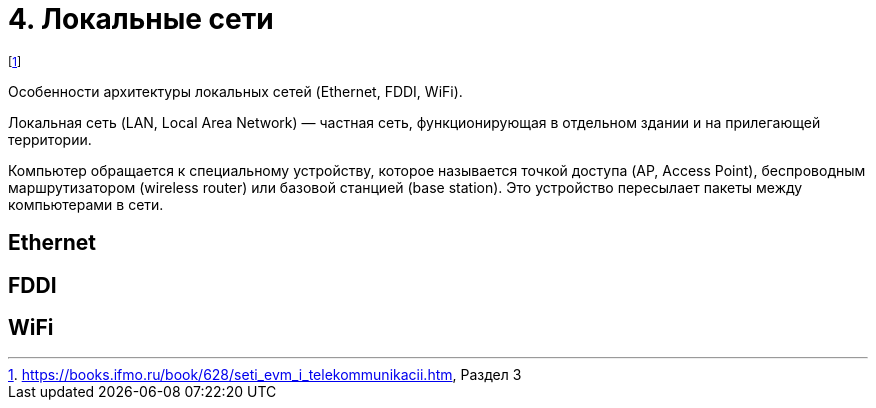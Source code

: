 = 4. Локальные сети 

footnote:[https://books.ifmo.ru/book/628/seti_evm_i_telekommunikacii.htm, Раздел 3]

Особенности архитектуры локальных сетей (Ethernet, FDDI, WiFi).

Локальная сеть (LAN, Local Area Network) — частная сеть, функционирующая в отдельном здании и на прилегающей территории.

Компьютер обращается к специальному устройству, которое называется точкой доступа (AP, Access Point), беспроводным маршрутизатором (wireless router) или базовой станцией (base station). Это устройство пересылает пакеты между компьютерами в сети.

== Ethernet 

== FDDI 

== WiFi

